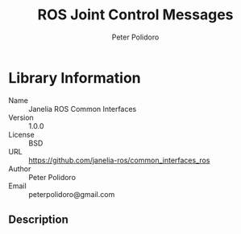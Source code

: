 #+TITLE: ROS Joint Control Messages
#+AUTHOR: Peter Polidoro
#+EMAIL: peterpolidoro@gmail.com

* Library Information
  - Name :: Janelia ROS Common Interfaces
  - Version :: 1.0.0
  - License :: BSD
  - URL :: https://github.com/janelia-ros/common_interfaces_ros
  - Author :: Peter Polidoro
  - Email :: peterpolidoro@gmail.com

** Description
